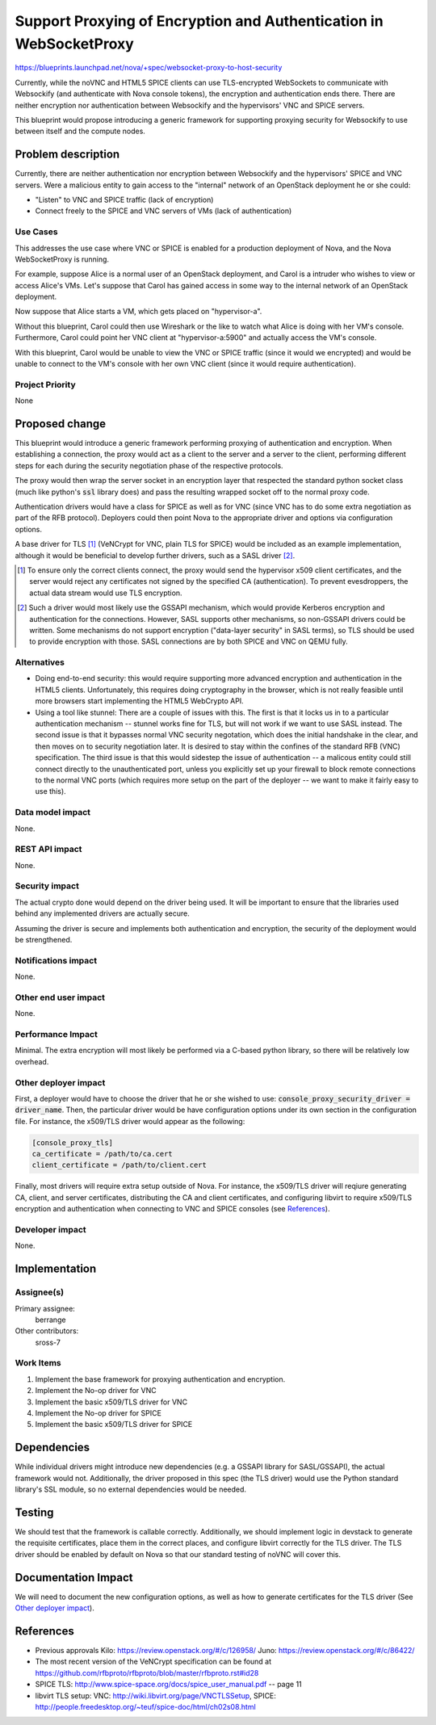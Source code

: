 ..
 This work is licensed under a Creative Commons Attribution 3.0 Unported
 License.

 http://creativecommons.org/licenses/by/3.0/legalcode

===================================================================
Support Proxying of Encryption and Authentication in WebSocketProxy
===================================================================

https://blueprints.launchpad.net/nova/+spec/websocket-proxy-to-host-security

Currently, while the noVNC and HTML5 SPICE clients can use TLS-encrypted
WebSockets to communicate with Websockify (and authenticate with Nova console
tokens), the encryption and authentication ends there.  There are neither
encryption nor authentication between Websockify and the hypervisors'
VNC and SPICE servers.

This blueprint would propose introducing a generic framework for supporting
proxying security for Websockify to use between itself and the compute nodes.

Problem description
===================

Currently, there are neither authentication nor encryption between Websockify
and the hypervisors' SPICE and VNC servers.  Were a malicious entity to gain
access to the "internal" network of an OpenStack deployment he or she could:

* "Listen" to VNC and SPICE traffic (lack of encryption)

* Connect freely to the SPICE and VNC servers of VMs (lack of authentication)

Use Cases
---------

This addresses the use case where VNC or SPICE is enabled for a production
deployment of Nova, and the Nova WebSocketProxy is running.

For example, suppose Alice is a normal user of an OpenStack deployment, and
Carol is a intruder who wishes to view or access Alice's VMs.  Let's suppose
that Carol has gained access in some way to the internal network
of an OpenStack deployment.

Now suppose that Alice starts a VM, which gets placed on "hypervisor-a".

Without this blueprint, Carol could then use Wireshark or the like to watch
what Alice is doing with her VM's console.  Furthermore, Carol could point her
VNC client at "hypervisor-a:5900" and actually access the VM's console.

With this blueprint, Carol would be unable to view the VNC or SPICE traffic
(since it would we encrypted) and would be unable to connect to the VM's
console with her own VNC client (since it would require authentication).

Project Priority
----------------

None


Proposed change
===============

This blueprint would introduce a generic framework performing proxying of
authentication and encryption.  When establishing a connection, the proxy would
act as a client to the server and a server to the client, performing different
steps for each during the security negotiation phase of the respective
protocols.

The proxy would then wrap the server socket in an encryption layer that
respected the standard python socket class (much like python's :code:`ssl`
library does) and pass the resulting wrapped socket off to the normal proxy
code.

Authentication drivers would have a class for SPICE as well as for VNC
(since VNC has to do some extra negotiation as part of the RFB protocol).
Deployers could then point Nova to the appropriate driver and options via
configuration options.

A base driver for TLS [1]_ (VeNCrypt for VNC, plain TLS for SPICE) would be
included as an example implementation, although it would be beneficial to
develop further drivers, such as a SASL driver [2]_.

.. [1] To ensure only the correct clients connect, the proxy would send
       the hypervisor x509 client certificates, and the server would reject
       any certificates not signed by the specified CA (authentication).  To
       prevent evesdroppers, the actual data stream would use TLS encryption.

.. [2] Such a driver would most likely use the GSSAPI mechanism, which would
       provide Kerberos encryption and authentication for the connections.
       However, SASL supports other mechanisms, so non-GSSAPI drivers could
       be written.  Some mechanisms do not support encryption ("data-layer
       security" in SASL terms), so TLS should be used to provide encryption
       with those.  SASL connections are by both SPICE and VNC on QEMU fully.

Alternatives
------------

* Doing end-to-end security: this would require supporting more advanced
  encryption and authentication in the HTML5 clients.  Unfortunately, this
  requires doing cryptography in the browser, which is not really feasible
  until more browsers start implementing the HTML5 WebCrypto API.

* Using a tool like stunnel: There are a couple of issues with this.  The first
  is that it locks us in to a particular authentication mechanism -- stunnel
  works fine for TLS, but will not work if we want to use SASL instead.
  The second issue is that it bypasses normal VNC security negotation, which
  does the initial handshake in the clear, and then moves on to security
  negotiation later.  It is desired to stay within the confines of the standard
  RFB (VNC) specification.  The third issue is that this would sidestep the
  issue of authentication -- a malicous entity could still connect directly to
  the unauthenticated port, unless you explicitly set up your firewall to block
  remote connections to the normal VNC ports (which requires more setup on the
  part of the deployer -- we want to make it fairly easy to use this).

Data model impact
-----------------

None.

REST API impact
---------------

None.

Security impact
---------------

The actual crypto done would depend on the driver being used.  It will be
important to ensure that the libraries used behind any implemented drivers
are actually secure.

Assuming the driver is secure and implements both authentication and
encryption, the security of the deployment would be strengthened.

Notifications impact
--------------------

None.

Other end user impact
---------------------

None.

Performance Impact
------------------

Minimal.  The extra encryption will most likely be performed via a C-based
python library, so there will be relatively low overhead.

Other deployer impact
---------------------

First, a deployer would have to choose the driver that he or she wished to use:
:code:`console_proxy_security_driver = driver_name`.  Then, the particular
driver would be have configuration options under its own section in the
configuration file.  For instance, the x509/TLS driver would appear as the
following:

.. code::

   [console_proxy_tls]
   ca_certificate = /path/to/ca.cert
   client_certificate = /path/to/client.cert

Finally, most drivers will require extra setup outside of Nova.  For instance,
the x509/TLS driver will reqiure generating CA, client, and server
certificates, distributing the CA and client certificates, and configuring
libvirt to require x509/TLS encryption and authentication when connecting to
VNC and SPICE consoles (see `References`_).

Developer impact
----------------

None.

Implementation
==============

Assignee(s)
-----------

Primary assignee:
    berrange

Other contributors:
    sross-7

Work Items
----------

1. Implement the base framework for proxying authentication and
   encryption.

2. Implement the No-op driver for VNC

3. Implement the basic x509/TLS driver for VNC

4. Implement the No-op driver for SPICE

5. Implement the basic x509/TLS driver for SPICE


Dependencies
============

While individual drivers might introduce new dependencies (e.g. a GSSAPI
library for SASL/GSSAPI), the actual framework would not.  Additionally,
the driver proposed in this spec (the TLS driver) would use the Python
standard library's SSL module, so no external dependencies would
be needed.


Testing
=======

We should test that the framework is callable correctly.  Additionally,
we should implement logic in devstack to generate the requisite
certificates, place them in the correct places, and configure libvirt
correctly for the TLS driver.  The TLS driver should be enabled by
default on Nova so that our standard testing of noVNC will cover
this.


Documentation Impact
====================

We will need to document the new configuration options, as well as how to
generate certificates for the TLS driver (See `Other deployer impact`_).


References
==========

* Previous approvals
  Kilo: https://review.openstack.org/#/c/126958/
  Juno: https://review.openstack.org/#/c/86422/

* The most recent version of the VeNCrypt specification can be found at
  https://github.com/rfbproto/rfbproto/blob/master/rfbproto.rst#id28

* SPICE TLS: http://www.spice-space.org/docs/spice_user_manual.pdf -- page 11

* libvirt TLS setup:
  VNC: http://wiki.libvirt.org/page/VNCTLSSetup,
  SPICE: http://people.freedesktop.org/~teuf/spice-doc/html/ch02s08.html
